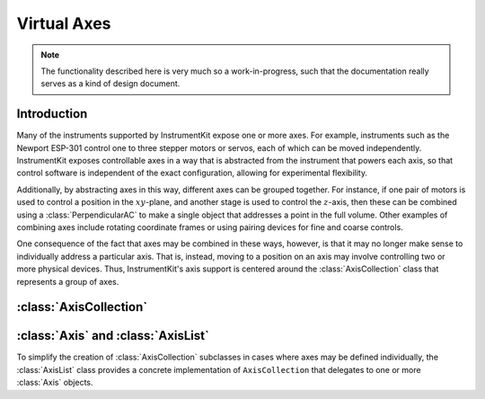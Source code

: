 ..
    TODO: put documentation license header here.
    
.. currentmodule: instruments.abstract_instruments.axis
    
============
Virtual Axes
============

.. note::

    The functionality described here is very much so a work-in-progress,
    such that the documentation really serves as a kind of design document.

Introduction
============

Many of the instruments supported by InstrumentKit expose one or more axes.
For example, instruments such as the Newport ESP-301 control one to three
stepper motors or servos, each of which can be moved independently.
InstrumentKit exposes controllable axes in a way that is abstracted from the
instrument that powers each axis, so that control software is independent of the
exact configuration, allowing for experimental flexibility.

Additionally, by abstracting axes in this way, different axes can be grouped
together. For instance, if one pair of motors is used to control a position in
the :math:`xy`-plane, and another stage is used to control the :math:`z`-axis,
then these can be combined using a :class:`PerpendicularAC` to make a single
object that addresses a point in the full volume.
Other examples of combining axes include rotating coordinate frames or using
pairing devices for fine and coarse controls.

One consequence of the fact that axes may be combined in these ways, however,
is that it may no longer make sense to individually address a particular axis.
That is, instead, moving to a position on an axis may involve controlling two
or more physical devices. Thus, InstrumentKit's axis support is centered around
the :class:`AxisCollection` class that represents a group of axes.

:class:`AxisCollection`
=======================

:class:`Axis` and :class:`AxisList`
===================================

To simplify the creation of :class:`AxisCollection` subclasses in cases where
axes may be defined individually, the :class:`AxisList` class provides a
concrete implementation of ``AxisCollection`` that delegates to one or more
:class:`Axis` objects.



